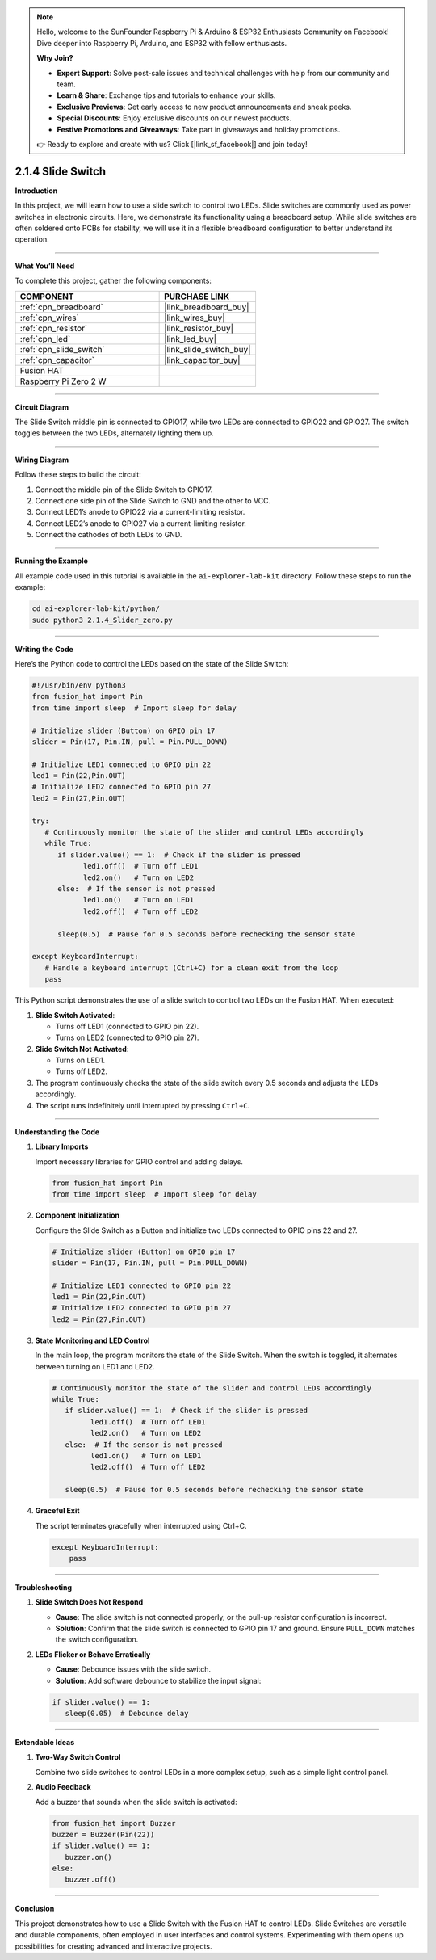 .. note::

    Hello, welcome to the SunFounder Raspberry Pi & Arduino & ESP32 Enthusiasts Community on Facebook! Dive deeper into Raspberry Pi, Arduino, and ESP32 with fellow enthusiasts.

    **Why Join?**

    - **Expert Support**: Solve post-sale issues and technical challenges with help from our community and team.
    - **Learn & Share**: Exchange tips and tutorials to enhance your skills.
    - **Exclusive Previews**: Get early access to new product announcements and sneak peeks.
    - **Special Discounts**: Enjoy exclusive discounts on our newest products.
    - **Festive Promotions and Giveaways**: Take part in giveaways and holiday promotions.

    👉 Ready to explore and create with us? Click [|link_sf_facebook|] and join today!

.. _2.1.4_py:

2.1.4 Slide Switch
==============================================

**Introduction**

In this project, we will learn how to use a slide switch to control two LEDs. Slide switches are commonly used as power switches in electronic circuits. Here, we demonstrate its functionality using a breadboard setup. While slide switches are often soldered onto PCBs for stability, we will use it in a flexible breadboard configuration to better understand its operation.

----------------------------------------------

**What You’ll Need**

To complete this project, gather the following components:

.. list-table::
    :widths: 30 20
    :header-rows: 1

    *   - COMPONENT
        - PURCHASE LINK

    *   - :ref:`cpn_breadboard`
        - |link_breadboard_buy|
    *   - :ref:`cpn_wires`
        - |link_wires_buy|
    *   - :ref:`cpn_resistor`
        - |link_resistor_buy|
    *   - :ref:`cpn_led`
        - |link_led_buy|
    *   - :ref:`cpn_slide_switch`
        - |link_slide_switch_buy|
    *   - :ref:`cpn_capacitor`
        - |link_capacitor_buy|
    *   - Fusion HAT
        - 
    *   - Raspberry Pi Zero 2 W
        -


----------------------------------------------

**Circuit Diagram**

The Slide Switch middle pin is connected to GPIO17, while two LEDs are connected to GPIO22 and GPIO27. The switch toggles between the two LEDs, alternately lighting them up.

.. image:: img/fzz/2.1.4_sch.png
   :width: 800
   :align: center




----------------------------------------------

**Wiring Diagram**

Follow these steps to build the circuit:

1. Connect the middle pin of the Slide Switch to GPIO17.
2. Connect one side pin of the Slide Switch to GND and the other to VCC.
3. Connect LED1’s anode to GPIO22 via a current-limiting resistor.
4. Connect LED2’s anode to GPIO27 via a current-limiting resistor.
5. Connect the cathodes of both LEDs to GND.

.. image:: img/fzz/2.1.4_bb.png
   :width: 800
   :align: center


----------------------------------------------

**Running the Example**


All example code used in this tutorial is available in the ``ai-explorer-lab-kit`` directory. 
Follow these steps to run the example:


.. code-block:: shell
   
   cd ai-explorer-lab-kit/python/
   sudo python3 2.1.4_Slider_zero.py 

----------------------------------------------

**Writing the Code**

Here’s the Python code to control the LEDs based on the state of the Slide Switch:


.. raw:: html

   <run></run>


.. code-block:: python

   #!/usr/bin/env python3
   from fusion_hat import Pin 
   from time import sleep  # Import sleep for delay

   # Initialize slider (Button) on GPIO pin 17
   slider = Pin(17, Pin.IN, pull = Pin.PULL_DOWN) 

   # Initialize LED1 connected to GPIO pin 22
   led1 = Pin(22,Pin.OUT)
   # Initialize LED2 connected to GPIO pin 27
   led2 = Pin(27,Pin.OUT)

   try:
      # Continuously monitor the state of the slider and control LEDs accordingly
      while True:
         if slider.value() == 1:  # Check if the slider is pressed
               led1.off()  # Turn off LED1
               led2.on()   # Turn on LED2
         else:  # If the sensor is not pressed
               led1.on()   # Turn on LED1
               led2.off()  # Turn off LED2

         sleep(0.5)  # Pause for 0.5 seconds before rechecking the sensor state

   except KeyboardInterrupt:
      # Handle a keyboard interrupt (Ctrl+C) for a clean exit from the loop
      pass

This Python script demonstrates the use of a slide switch to control two LEDs on the Fusion HAT. When executed:

1. **Slide Switch Activated**:

   - Turns off LED1 (connected to GPIO pin 22).
   - Turns on LED2 (connected to GPIO pin 27).

2. **Slide Switch Not Activated**:

   - Turns on LED1.
   - Turns off LED2.

3. The program continuously checks the state of the slide switch every 0.5 seconds and adjusts the LEDs accordingly.

4. The script runs indefinitely until interrupted by pressing ``Ctrl+C``.



----------------------------------------------

**Understanding the Code**

1. **Library Imports**

   Import necessary libraries for GPIO control and adding delays.

   .. code-block:: python

      from fusion_hat import Pin 
      from time import sleep  # Import sleep for delay

2. **Component Initialization**

   Configure the Slide Switch as a Button and initialize two LEDs connected to GPIO pins 22 and 27.

   .. code-block:: python

      # Initialize slider (Button) on GPIO pin 17
      slider = Pin(17, Pin.IN, pull = Pin.PULL_DOWN) 

      # Initialize LED1 connected to GPIO pin 22
      led1 = Pin(22,Pin.OUT)
      # Initialize LED2 connected to GPIO pin 27
      led2 = Pin(27,Pin.OUT)

3. **State Monitoring and LED Control**

   In the main loop, the program monitors the state of the Slide Switch. When the switch is toggled, it alternates between turning on LED1 and LED2.

   .. code-block:: python

      # Continuously monitor the state of the slider and control LEDs accordingly
      while True:
         if slider.value() == 1:  # Check if the slider is pressed
               led1.off()  # Turn off LED1
               led2.on()   # Turn on LED2
         else:  # If the sensor is not pressed
               led1.on()   # Turn on LED1
               led2.off()  # Turn off LED2

         sleep(0.5)  # Pause for 0.5 seconds before rechecking the sensor state

4. **Graceful Exit**

   The script terminates gracefully when interrupted using Ctrl+C.

   .. code-block:: python

       except KeyboardInterrupt:
           pass


----------------------------------------------

**Troubleshooting**


1. **Slide Switch Does Not Respond**  

   - **Cause**: The slide switch is not connected properly, or the pull-up resistor configuration is incorrect.  
   - **Solution**: Confirm that the slide switch is connected to GPIO pin 17 and ground. Ensure ``PULL_DOWN`` matches the switch configuration.


2. **LEDs Flicker or Behave Erratically**  

   - **Cause**: Debounce issues with the slide switch.  
   - **Solution**: Add software debounce to stabilize the input signal:

   .. code-block:: python

      if slider.value() == 1:
         sleep(0.05)  # Debounce delay

----------------------------------------------

**Extendable Ideas**


1. **Two-Way Switch Control**  

   Combine two slide switches to control LEDs in a more complex setup, such as a simple light control panel.


2. **Audio Feedback**  

   Add a buzzer that sounds when the slide switch is activated:

   .. code-block:: python

      from fusion_hat import Buzzer
      buzzer = Buzzer(Pin(22))
      if slider.value() == 1:
         buzzer.on()
      else:
         buzzer.off()


----------------------------------------------


**Conclusion**

This project demonstrates how to use a Slide Switch with the Fusion HAT to control LEDs. Slide Switches are versatile and durable components, often employed in user interfaces and control systems. Experimenting with them opens up possibilities for creating advanced and interactive projects.
